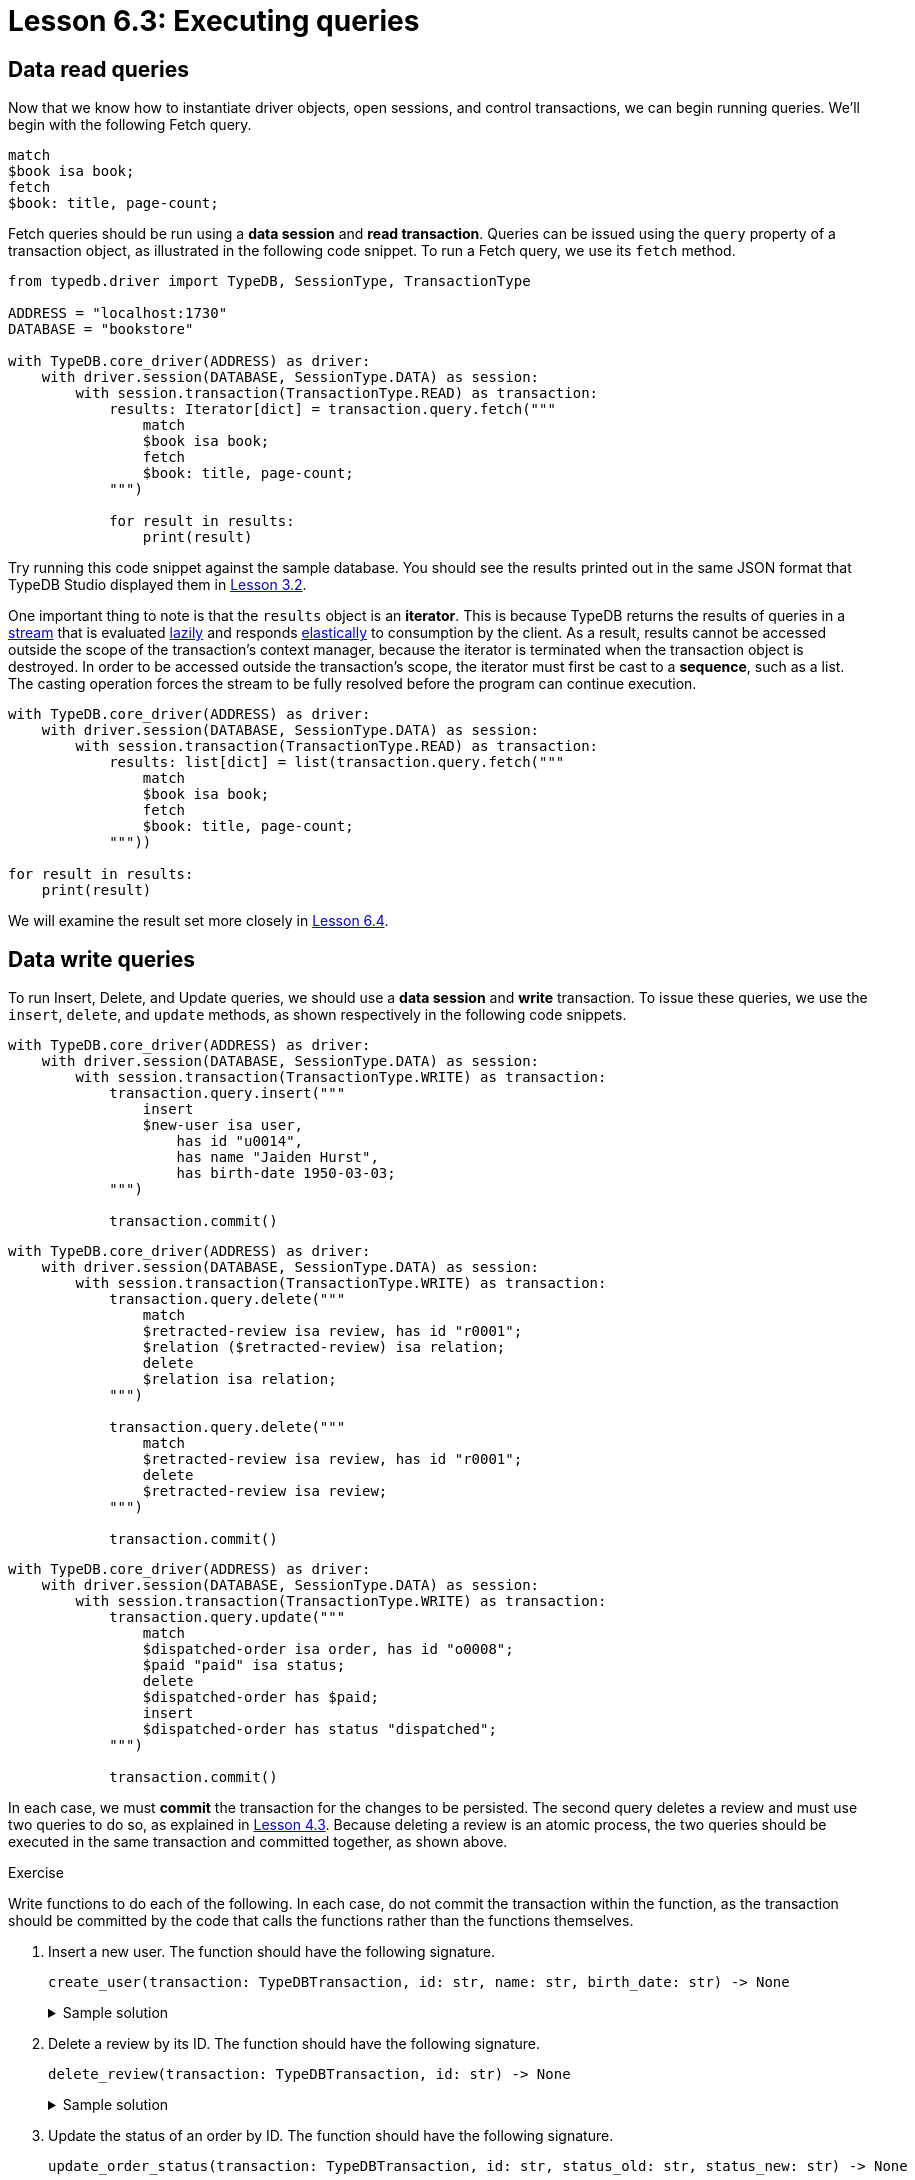 = Lesson 6.3: Executing queries

== Data read queries

Now that we know how to instantiate driver objects, open sessions, and control transactions, we can begin running queries. We'll begin with the following Fetch query.

[,typeql]
----
match
$book isa book;
fetch
$book: title, page-count;
----

Fetch queries should be run using a *data session* and *read transaction*. Queries can be issued using the `query` property of a transaction object, as illustrated in the following code snippet. To run a Fetch query, we use its `fetch` method.

// Remove after change to Cloud.
[,python]
----
from typedb.driver import TypeDB, SessionType, TransactionType

ADDRESS = "localhost:1730"
DATABASE = "bookstore"

with TypeDB.core_driver(ADDRESS) as driver:
    with driver.session(DATABASE, SessionType.DATA) as session:
        with session.transaction(TransactionType.READ) as transaction:
            results: Iterator[dict] = transaction.query.fetch("""
                match
                $book isa book;
                fetch
                $book: title, page-count;
            """)

            for result in results:
                print(result)
----

// Remove after change to Cloud.
Try running this code snippet against the sample database. You should see the results printed out in the same JSON format that TypeDB Studio displayed them in xref:learn::3-reading-data/3.2-fetching-polymorphic-data.adoc[Lesson 3.2].

// Add after change to Cloud.
// [,python]
// ----
// from typedb.driver import TypeDB, SessionType, TransactionType
//
// DATABASE = "bookstore"
//
// with TypeDB.cloud_driver(ADDRESS, credential) as driver:
//     with driver.session(DATABASE, SessionType.DATA) as session:
//         with session.transaction(TransactionType.READ) as transaction:
//             results: Iterator[dict] = transaction.query.fetch("""
//                 match
//                 $book isa book;
//                 fetch
//                 $book: title, page-count;
//             """)
//
//             for result in results:
//                 print(result)
// ----
//
// Try running this code snippet against the sample database. Remember to provide necessary the server address and credential object as shown in xref:learn::6-building-applications/6.1-managing-users-and-databases.adoc[Lesson 6.1]. You should see the results printed out in the same JSON format that TypeDB Studio displayed them in xref:learn::3-reading-data/3.2-fetching-polymorphic-data.adoc[Lesson 3.2].

One important thing to note is that the `results` object is an *iterator*. This is because TypeDB returns the results of queries in a https://en.wikipedia.org/wiki/Stream_processing[stream] that is evaluated https://en.wikipedia.org/wiki/Lazy_evaluation[lazily] and responds https://en.wikipedia.org/wiki/Elasticity_(system_resource)[elastically] to consumption by the client. As a result, results cannot be accessed outside the scope of the transaction's context manager, because the iterator is terminated when the transaction object is destroyed. In order to be accessed outside the transaction's scope, the iterator must first be cast to a *sequence*, such as a list. The casting operation forces the stream to be fully resolved before the program can continue execution.

// Remove after change to Cloud.
[,python]
----
with TypeDB.core_driver(ADDRESS) as driver:
    with driver.session(DATABASE, SessionType.DATA) as session:
        with session.transaction(TransactionType.READ) as transaction:
            results: list[dict] = list(transaction.query.fetch("""
                match
                $book isa book;
                fetch
                $book: title, page-count;
            """))

for result in results:
    print(result)
----

// Add after change to Cloud.
// [,python]
// ----
// with TypeDB.cloud_driver(ADDRESS, credential) as driver:
//     with driver.session(DATABASE, SessionType.DATA) as session:
//         with session.transaction(TransactionType.READ) as transaction:
//             results: list[dict] = list(transaction.query.fetch("""
//                 match
//                 $book isa book;
//                 fetch
//                 $book: title, page-count;
//             """))
//
// for result in results:
//     print(result)
// ----

We will examine the result set more closely in xref:learn::6-building-applications/6.4-processing-results.adoc[Lesson 6.4].

== Data write queries

To run Insert, Delete, and Update queries, we should use a *data session* and *write* transaction. To issue these queries, we use the `insert`, `delete`, and `update` methods, as shown respectively in the following code snippets.

// Remove after change to Cloud.
[,python]
----
with TypeDB.core_driver(ADDRESS) as driver:
    with driver.session(DATABASE, SessionType.DATA) as session:
        with session.transaction(TransactionType.WRITE) as transaction:
            transaction.query.insert("""
                insert
                $new-user isa user,
                    has id "u0014",
                    has name "Jaiden Hurst",
                    has birth-date 1950-03-03;
            """)

            transaction.commit()
----

// Remove after change to Cloud.
[,python]
----
with TypeDB.core_driver(ADDRESS) as driver:
    with driver.session(DATABASE, SessionType.DATA) as session:
        with session.transaction(TransactionType.WRITE) as transaction:
            transaction.query.delete("""
                match
                $retracted-review isa review, has id "r0001";
                $relation ($retracted-review) isa relation;
                delete
                $relation isa relation;
            """)

            transaction.query.delete("""
                match
                $retracted-review isa review, has id "r0001";
                delete
                $retracted-review isa review;
            """)

            transaction.commit()
----

// Remove after change to Cloud.
[,python]
----
with TypeDB.core_driver(ADDRESS) as driver:
    with driver.session(DATABASE, SessionType.DATA) as session:
        with session.transaction(TransactionType.WRITE) as transaction:
            transaction.query.update("""
                match
                $dispatched-order isa order, has id "o0008";
                $paid "paid" isa status;
                delete
                $dispatched-order has $paid;
                insert
                $dispatched-order has status "dispatched";
            """)

            transaction.commit()
----

// Add after change to Cloud.
// [,python]
// ----
// with TypeDB.cloud_driver(ADDRESS, credential) as driver:
//     with driver.session(DATABASE, SessionType.DATA) as session:
//         with session.transaction(TransactionType.WRITE) as transaction:
//             transaction.query.insert("""
//                 insert
//                 $new-user isa user,
//                     has id "u0014",
//                     has name "Jaiden Hurst",
//                     has birth-date 1950-03-03;
//             """)
//
//             transaction.commit()
// ----
//
// [,python]
// ----
// with TypeDB.cloud_driver(ADDRESS, credential) as driver:
//     with driver.session(DATABASE, SessionType.DATA) as session:
//         with session.transaction(TransactionType.WRITE) as transaction:
//             transaction.query.delete("""
//                 match
//                 $retracted-review isa review, has id "r0001";
//                 $relation ($retracted-review) isa relation;
//                 delete
//                 $relation isa relation;
//             """)
//
//             transaction.query.delete("""
//                 match
//                 $retracted-review isa review, has id "r0001";
//                 delete
//                 $retracted-review isa review;
//             """)
//
//             transaction.commit()
// ----
//
// [,python]
// ----
// with TypeDB.cloud_driver(ADDRESS, credential) as driver:
//     with driver.session(DATABASE, SessionType.DATA) as session:
//         with session.transaction(TransactionType.WRITE) as transaction:
//             transaction.query.update("""
//                 match
//                 $dispatched-order isa order, has id "o0008";
//                 $paid "paid" isa status;
//                 delete
//                 $dispatched-order has $paid;
//                 insert
//                 $dispatched-order has status "dispatched";
//             """)
//
//             transaction.commit()
// ----

In each case, we must *commit* the transaction for the changes to be persisted. The second query deletes a review and must use two queries to do so, as explained in xref:learn::4-writing-data/4.3-deleting-data.adoc[Lesson 4.3]. Because deleting a review is an atomic process, the two queries should be executed in the same transaction and committed together, as shown above.

.Exercise
[caption=""]
====
Write functions to do each of the following. In each case, do not commit the transaction within the function, as the transaction should be committed by the code that calls the functions rather than the functions themselves.

1. Insert a new user. The function should have the following signature.
+
--
[,python]
----
create_user(transaction: TypeDBTransaction, id: str, name: str, birth_date: str) -> None
----

.Sample solution
[%collapsible]
=====
[,python]
----
def create_user(transaction: TypeDBTransaction, id: str, name: str, birth_date: str) -> None:
    transaction.query.insert(f"""
        insert
        $new-user isa user,
            has id "{id}",
            has name "{name}",
            has birth-date {birth_date};
    """)
----
=====
--

2. Delete a review by its ID. The function should have the following signature.
+
--
[,python]
----
delete_review(transaction: TypeDBTransaction, id: str) -> None
----

.Sample solution
[%collapsible]
=====
[,python]
----
def delete_review(transaction: TypeDBTransaction, id: str) -> None:
    transaction.query.delete(f"""
        match
        $retracted-review isa review, has id "{id}";
        $relation ($retracted-review) isa relation;
        delete
        $relation isa relation;
    """)

    transaction.query.delete(f"""
        match
        $retracted-review isa review, has id "{id}";
        delete
        $retracted-review isa review;
    """)
----
=====
--

3. Update the status of an order by ID. The function should have the following signature.
+
--
[,python]
----
update_order_status(transaction: TypeDBTransaction, id: str, status_old: str, status_new: str) -> None
----

.Sample solution
[%collapsible]
=====
[,python]
----
def update_order_status(transaction: TypeDBTransaction, id: str, status_old: str, status_new: str) -> None:
    transaction.query.update(f"""
        match
        $dispatched-order isa order, has id "{id}";
        $status-old "{status_old}" isa status;
        delete
        $dispatched-order has $status-old;
        insert
        $dispatched-order has status "{status_new}";
    """)
----
=====
--
====

== Schema write queries

To run Define queries, we should use a *schema session* and *write transaction*. As with all previous queries, we issue the query with a method of the transaction's `query` property, in this case the `define` method. In the following code snippet, we create a new database for a social network and define a rudimentary schema.

// Remove after change to Cloud.
[,python]
----
DATABASE = "social-network"

with TypeDB.core_driver(ADDRESS) as driver:
    driver.databases.create(DATABASE)

    with driver.session(DATABASE, SessionType.SCHEMA) as session:
        with session.transaction(TransactionType.WRITE) as transaction:
            transaction.query.define("""
                define
                person sub entity,
                    owns first-name,
                    owns last-name,
                    owns birth-date,
                    plays friendship:friend,
                    plays relationship:partner,
                    plays marriage:spouse;
                friendship sub relation,
                    relates friend;
                relationship sub relation,
                    relates partner;
                marriage sub relationship,
                    relates spouse as partner;
                name sub attribute, abstract, value string;
                first-name sub name;
                last-name sub name;
                birth-date sub attribute, value datetime;
            """)

            transaction.commit()
----

// Add after change to Cloud.
// [,python]
// ----
// DATABASE = "social-network"
//
// with TypeDB.cloud_driver(ADDRESS, credential) as driver:
//     driver.databases.create(DATABASE)
//
//     with driver.session(DATABASE, SessionType.SCHEMA) as session:
//         with session.transaction(TransactionType.WRITE) as transaction:
//             transaction.query.define("""
//                 define
//                 person sub entity,
//                     owns first-name,
//                     owns last-name,
//                     owns birth-date,
//                     plays friendship:friend,
//                     plays relationship:partner,
//                     plays marriage:spouse;
//                 friendship sub relation,
//                     relates friend;
//                 relationship sub relation,
//                     relates partner;
//                 marriage sub relationship,
//                     relates spouse as partner;
//                 name sub attribute, abstract, value string;
//                 first-name sub name;
//                 last-name sub name;
//                 birth-date sub attribute, value datetime;
//             """)
//
//             transaction.commit()
// ----

As when writing data, we must *commit* the transaction when defining schemas in order for the changes to be persisted.
